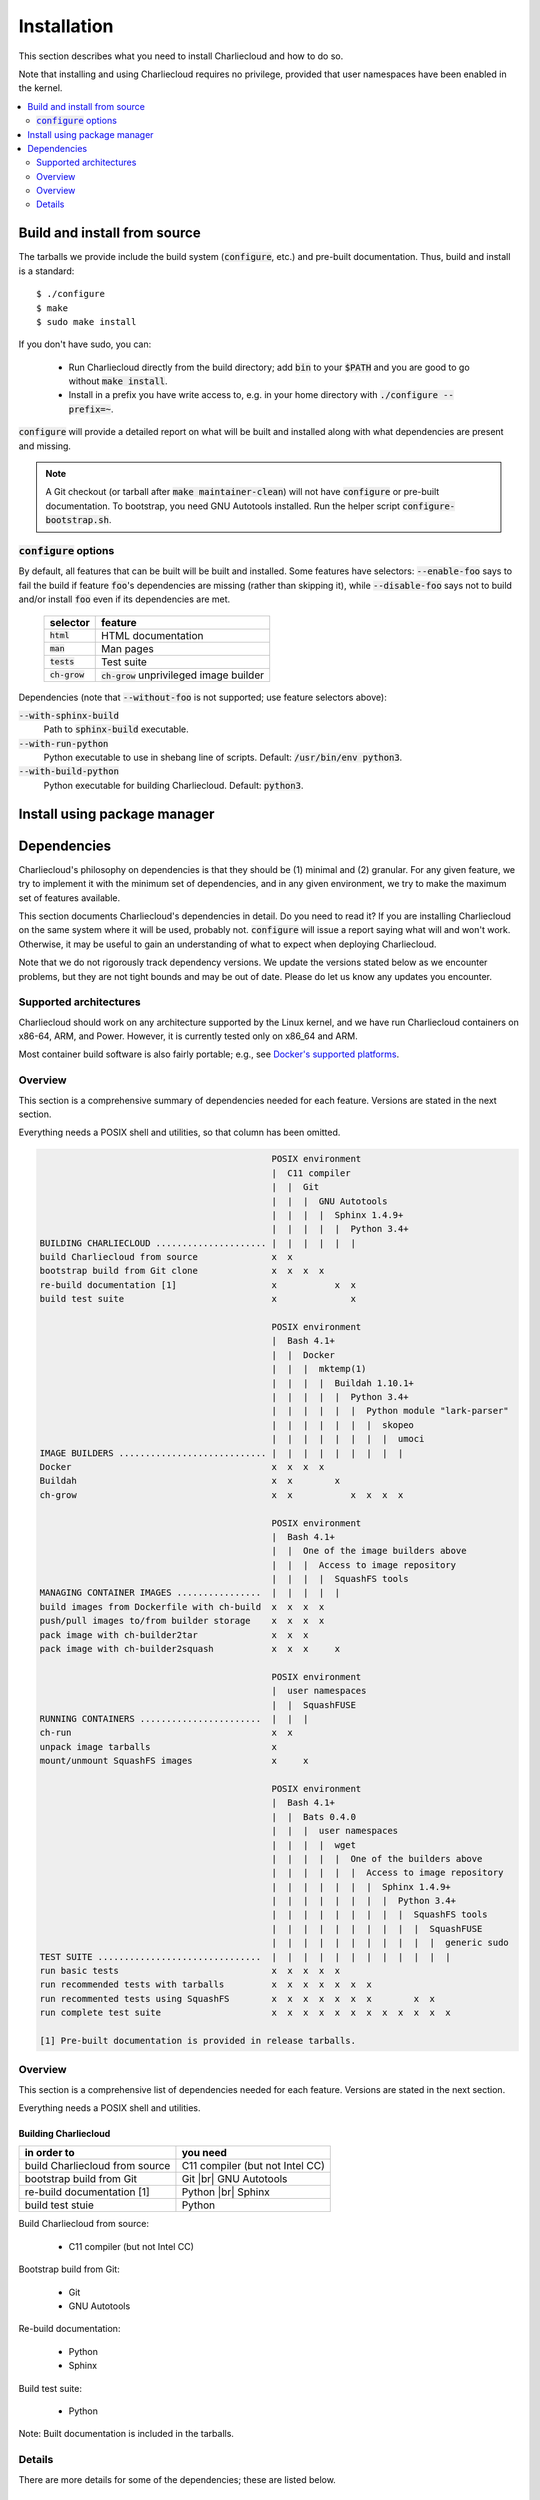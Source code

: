 Installation
************

This section describes what you need to install Charliecloud and how to do so.

Note that installing and using Charliecloud requires no privilege, provided
that user namespaces have been enabled in the kernel.

.. contents::
   :depth: 2
   :local:


Build and install from source
=============================

The tarballs we provide include the build system (:code:`configure`, etc.) and
pre-built documentation. Thus, build and install is a standard::

  $ ./configure
  $ make
  $ sudo make install

If you don't have sudo, you can:

  * Run Charliecloud directly from the build directory; add :code:`bin` to
    your :code:`$PATH` and you are good to go without :code:`make install`.

  * Install in a prefix you have write access to, e.g. in your home directory
    with :code:`./configure --prefix=~`.

:code:`configure` will provide a detailed report on what will be built and
installed along with what dependencies are present and missing.

.. note::

   A Git checkout (or tarball after :code:`make maintainer-clean`) will not
   have :code:`configure` or pre-built documentation. To bootstrap, you need
   GNU Autotools installed. Run the helper script
   :code:`configure-bootstrap.sh`.

:code:`configure` options
-------------------------

.. todo:: I wonder if we should remove this section in favor of
          :code:`./configure --help`?

By default, all features that can be built will be built and installed. Some
features have selectors: :code:`--enable-foo` says to fail the build if
feature :code:`foo`'s dependencies are missing (rather than skipping it),
while :code:`--disable-foo` says not to build and/or install :code:`foo` even
if its dependencies are met.

  ===============  ==========================================
  selector         feature
  ===============  ==========================================
  :code:`html`     HTML documentation
  :code:`man`      Man pages
  :code:`tests`    Test suite
  :code:`ch-grow`  :code:`ch-grow` unprivileged image builder
  ===============  ==========================================

Dependencies (note that :code:`--without-foo` is not supported; use feature
selectors above):

:code:`--with-sphinx-build`
  Path to :code:`sphinx-build` executable.

:code:`--with-run-python`
  Python executable to use in shebang line of scripts. Default:
  :code:`/usr/bin/env python3`.

:code:`--with-build-python`
  Python executable for building Charliecloud. Default: :code:`python3`.


Install using package manager
=============================


Dependencies
============

Charliecloud's philosophy on dependencies is that they should be (1) minimal
and (2) granular. For any given feature, we try to implement it with the
minimum set of dependencies, and in any given environment, we try to make the
maximum set of features available.

This section documents Charliecloud's dependencies in detail. Do you need to
read it? If you are installing Charliecloud on the same system where it will
be used, probably not. :code:`configure` will issue a report saying what will
and won't work. Otherwise, it may be useful to gain an understanding of what
to expect when deploying Charliecloud.

Note that we do not rigorously track dependency versions. We update the
versions stated below as we encounter problems, but they are not tight bounds
and may be out of date. Please do let us know any updates you encounter.

Supported architectures
-----------------------

Charliecloud should work on any architecture supported by the Linux kernel,
and we have run Charliecloud containers on x86-64, ARM, and Power. However, it
is currently tested only on x86_64 and ARM.

Most container build software is also fairly portable; e.g., see `Docker's
supported platforms <https://docs.docker.com/install/#supported-platforms>`_.

Overview
--------

This section is a comprehensive summary of dependencies needed for each
feature. Versions are stated in the next section.

Everything needs a POSIX shell and utilities, so that column has been omitted.


.. todo::

   Two alternatives below on how to accomplish this table. Differences:

     #. ASCII art vs. real HTML table (using raw HTML block)
     #. Single table vs. multiple tables.

   This ASCII art is a clunky way to accomplish this table, but Sphinx/ReST
   don't provide a better way. Raw HTML block as above may be an alternative;
   for vertical header cells:
   https://stackoverflow.com/a/47245068
   https://stackoverflow.com/questions/33913304
   https://stackoverflow.com/questions/9434839


   I'm not convinced we need a table, though. It could be each of the
   following tables could be a section with a bullet list.

.. code-block:: none

                                               POSIX environment
                                               |  C11 compiler
                                               |  |  Git
                                               |  |  |  GNU Autotools
                                               |  |  |  |  Sphinx 1.4.9+
                                               |  |  |  |  |  Python 3.4+
   BUILDING CHARLIECLOUD ..................... |  |  |  |  |  |
   build Charliecloud from source              x  x
   bootstrap build from Git clone              x  x  x  x
   re-build documentation [1]                  x           x  x
   build test suite                            x              x

                                               POSIX environment
                                               |  Bash 4.1+
                                               |  |  Docker
                                               |  |  |  mktemp(1)
                                               |  |  |  |  Buildah 1.10.1+
                                               |  |  |  |  |  Python 3.4+
                                               |  |  |  |  |  |  Python module "lark-parser"
                                               |  |  |  |  |  |  |  skopeo
                                               |  |  |  |  |  |  |  |  umoci
   IMAGE BUILDERS ............................ |  |  |  |  |  |  |  |  |
   Docker                                      x  x  x  x
   Buildah                                     x  x        x
   ch-grow                                     x  x           x  x  x  x

                                               POSIX environment
                                               |  Bash 4.1+
                                               |  |  One of the image builders above
                                               |  |  |  Access to image repository
                                               |  |  |  |  SquashFS tools
   MANAGING CONTAINER IMAGES ................  |  |  |  |  |
   build images from Dockerfile with ch-build  x  x  x  x
   push/pull images to/from builder storage    x  x  x  x
   pack image with ch-builder2tar              x  x  x
   pack image with ch-builder2squash           x  x  x     x

                                               POSIX environment
                                               |  user namespaces
                                               |  |  SquashFUSE
   RUNNING CONTAINERS .......................  |  |  |
   ch-run                                      x  x
   unpack image tarballs                       x
   mount/unmount SquashFS images               x     x

                                               POSIX environment
                                               |  Bash 4.1+
                                               |  |  Bats 0.4.0
                                               |  |  |  user namespaces
                                               |  |  |  |  wget
                                               |  |  |  |  |  One of the builders above
                                               |  |  |  |  |  |  Access to image repository
                                               |  |  |  |  |  |  |  Sphinx 1.4.9+
                                               |  |  |  |  |  |  |  |  Python 3.4+
                                               |  |  |  |  |  |  |  |  |  SquashFS tools
                                               |  |  |  |  |  |  |  |  |  |  SquashFUSE
                                               |  |  |  |  |  |  |  |  |  |  |  generic sudo
   TEST SUITE ...............................  |  |  |  |  |  |  |  |  |  |  |  |
   run basic tests                             x  x  x  x  x
   run recommended tests with tarballs         x  x  x  x  x  x  x
   run recommented tests using SquashFS        x  x  x  x  x  x  x        x  x
   run complete test suite                     x  x  x  x  x  x  x  x  x  x  x  x

   [1] Pre-built documentation is provided in release tarballs.

.. todo::

   Problems with this table:

     #. Column headers not centered horizontally.

     #. Background colors not used helpfully (e.g. can we make the header rows
        gray and the rest white?).

     #. First column not frozen on scrolling.

   Assume these are fixed when evaluating.

.. raw:: html

  <style type="text/css">
    table.docutils {
      /* Work around alternating row colors. This only affects the even
         (white) rows. I couldn't find a way to make the odd rows white. */
      background-color: #f3f6f6;
    }
    table.docutils tr th {
      border: 1px solid #e1e4e5;  /* add missing <th> borders */
      text-align: left;
    }
    /* table.docutils tr td.lhead {
      position: absolute;
    } */
    table.docutils tr.rotate td {
      text-align: center;
      vertical-align: bottom;
    }
    table.docutils tr.rotate td span {
      /* https://stackoverflow.com/a/47245068/396038 */
      -ms-writing-mode: tb-rl;
      -webkit-writing-mode: vertical-rl;
      writing-mode: vertical-rl;
      transform: rotate(180deg);
      white-space: nowrap;
    }

  </style>
  <table class="docutils align-center">
  <tbody>
    <tr class="rotate">
      <td></td>

      <td><span>C11 compiler</span></td>
      <td><span>Git</span></td>
      <td><span>GNU Autotools</span></td>
      <td><span>Sphinx</span></td>
      <td><span>Python</span></td>

      <td><span>Bash</span></td>
      <td><span>Docker</span></td>
      <td><span>Buildah</span></td>
      <td><span>Python package “lark-parser”</span></td>
      <td><span>skopeo</span></td>
      <td><span>umoci</span></td>

      <td><span>One of the three image builders</span></td>
      <td><span>Access to image repository</span></td>
      <td><span>SquashFS tools</span></td>
      <td><span>user namespaces</span></td>
      <td><span>SquashFUSE</span></td>

      <td><span>Bats</span></td>
      <td><span>wget</span></td>
      <td><span>generic sudo</span></td>
    </tr>

    <tr>
      <th colspan=20>Building Charliecloud</th>
    </tr>
    <tr>
      <td class="lhead">build Charliecloud from source</td>

      <td>x</td>
      <td></td>
      <td></td>
      <td></td>
      <td></td>

      <td></td>
      <td></td>
      <td></td>
      <td></td>
      <td></td>
      <td></td>

      <td></td>
      <td></td>
      <td></td>
      <td></td>
      <td></td>

      <td></td>
      <td></td>
      <td></td>
    </tr>
    <tr>
      <td class="lhead">bootstrap build from Git clone</td>

      <td></td>
      <td>x</td>
      <td>x</td>
      <td></td>
      <td></td>

      <td></td>
      <td></td>
      <td></td>
      <td></td>
      <td></td>
      <td></td>

      <td></td>
      <td></td>
      <td></td>
      <td></td>
      <td></td>

      <td></td>
      <td></td>
      <td></td>
    </tr>
    <tr>
      <td class="lhead">re-build documentation</td>

      <td></td>
      <td></td>
      <td></td>
      <td>x</td>
      <td>x</td>

      <td></td>
      <td></td>
      <td></td>
      <td></td>
      <td></td>
      <td></td>

      <td></td>
      <td></td>
      <td></td>
      <td></td>
      <td></td>

      <td></td>
      <td></td>
      <td></td>
    </tr>
    <tr>
      <td class="lhead">build test suite</td>

      <td></td>
      <td></td>
      <td></td>
      <td></td>
      <td>x</td>

      <td></td>
      <td></td>
      <td></td>
      <td></td>
      <td></td>
      <td></td>

      <td></td>
      <td></td>
      <td></td>
      <td></td>
      <td></td>

      <td></td>
      <td></td>
      <td></td>
    </tr>

    <tr>
      <th colspan=20>Image builders</th>
    </tr>
    <tr>
      <td class="lhead">Docker</td>

      <td></td>
      <td></td>
      <td></td>
      <td></td>
      <td></td>

      <td>x</td>
      <td>x</td>
      <td></td>
      <td></td>
      <td></td>
      <td></td>

      <td></td>
      <td></td>
      <td></td>
      <td></td>
      <td></td>

      <td></td>
      <td></td>
      <td></td>
    </tr>
    <tr>
      <td class="lhead">Buildah</td>

      <td></td>
      <td></td>
      <td></td>
      <td></td>
      <td></td>

      <td>x</td>
      <td></td>
      <td>x</td>
      <td></td>
      <td></td>
      <td></td>

      <td></td>
      <td></td>
      <td></td>
      <td></td>
      <td></td>

      <td></td>
      <td></td>
      <td></td>
    </tr>
    <tr>
      <td class="lhead">ch-grow</td>

      <td></td>
      <td></td>
      <td></td>
      <td></td>
      <td>x</td>

      <td>x</td>
      <td></td>
      <td></td>
      <td>x</td>
      <td>x</td>
      <td>x</td>

      <td></td>
      <td></td>
      <td></td>
      <td></td>
      <td></td>

      <td></td>
      <td></td>
      <td></td>
    </tr>

    <tr>
      <th colspan=20>Preparing container images</th>
    </tr>
    <tr>
      <td class="lhead">build images from Dockerfile with <tt>ch-build</tt></td>

      <td></td>
      <td></td>
      <td></td>
      <td></td>
      <td></td>

      <td>x</td>
      <td></td>
      <td></td>
      <td></td>
      <td></td>
      <td></td>

      <td>x</td>
      <td>x</td>
      <td></td>
      <td></td>
      <td></td>

      <td></td>
      <td></td>
      <td></td>
    </tr>
    <tr>
      <td class="lhead">push/pull images to/from builder storage</td>

      <td></td>
      <td></td>
      <td></td>
      <td></td>
      <td></td>

      <td>x</td>
      <td></td>
      <td></td>
      <td></td>
      <td></td>
      <td></td>

      <td>x</td>
      <td>x</td>
      <td></td>
      <td></td>
      <td></td>

      <td></td>
      <td></td>
      <td></td>
    </tr>
    <tr>
      <td class="lhead">pack image with <tt>ch-builder2tar</tt></td>

      <td></td>
      <td></td>
      <td></td>
      <td></td>
      <td></td>

      <td>x</td>
      <td></td>
      <td></td>
      <td></td>
      <td></td>
      <td></td>

      <td>x</td>
      <td></td>
      <td></td>
      <td></td>
      <td></td>

      <td></td>
      <td></td>
      <td></td>
    </tr>
    <tr>
      <td class="lhead">pack image with <tt>ch-builder2squash</tt></td>

      <td></td>
      <td></td>
      <td></td>
      <td></td>
      <td></td>

      <td>x</td>
      <td></td>
      <td></td>
      <td></td>
      <td></td>
      <td></td>

      <td>x</td>
      <td></td>
      <td>x</td>
      <td></td>
      <td></td>

      <td></td>
      <td></td>
      <td></td>
    </tr>

    <tr>
      <th colspan=20>Running containers</th>
    </tr>
    <tr>
      <td class="lhead"><tt>ch-run</tt></td>

      <td></td>
      <td></td>
      <td></td>
      <td></td>
      <td></td>

      <td></td>
      <td></td>
      <td></td>
      <td></td>
      <td></td>
      <td></td>

      <td></td>
      <td></td>
      <td></td>
      <td>x</td>
      <td></td>

      <td></td>
      <td></td>
      <td></td>
    </tr>
    <tr>
      <td class="lhead">unpack image tarballs</td>

      <td></td>
      <td></td>
      <td></td>
      <td></td>
      <td></td>

      <td></td>
      <td></td>
      <td></td>
      <td></td>
      <td></td>
      <td></td>

      <td></td>
      <td></td>
      <td></td>
      <td></td>
      <td></td>

      <td></td>
      <td></td>
      <td></td>
    </tr>
    <tr>
      <td class="lhead">mount/unmount SquashFS images</td>

      <td></td>
      <td></td>
      <td></td>
      <td></td>
      <td></td>

      <td></td>
      <td></td>
      <td></td>
      <td></td>
      <td></td>
      <td></td>

      <td></td>
      <td></td>
      <td></td>
      <td></td>
      <td>x</td>

      <td></td>
      <td></td>
      <td></td>
    </tr>

    <tr>
      <th colspan=20>Running test suite</th>
    </tr>
    <tr>
      <td class="lhead">basic tests</td>

      <td></td>
      <td></td>
      <td></td>
      <td></td>
      <td></td>

      <td>x</td>
      <td></td>
      <td></td>
      <td></td>
      <td></td>
      <td></td>

      <td></td>
      <td></td>
      <td></td>
      <td>x</td>
      <td></td>

      <td>x</td>
      <td>x</td>
      <td></td>
    </tr>
    <tr>
      <td class="lhead">recommended tests using tarballs</td>

      <td></td>
      <td></td>
      <td></td>
      <td></td>
      <td></td>

      <td>x</td>
      <td></td>
      <td></td>
      <td></td>
      <td></td>
      <td></td>

      <td>x</td>
      <td>x</td>
      <td></td>
      <td>x</td>
      <td></td>

      <td>x</td>
      <td>x</td>
      <td></td>
    </tr>
    <tr>
      <td class="lhead">recommended tests using SquashFS</td>

      <td></td>
      <td></td>
      <td></td>
      <td></td>
      <td></td>

      <td>x</td>
      <td></td>
      <td></td>
      <td></td>
      <td></td>
      <td></td>

      <td>x</td>
      <td>x</td>
      <td>x</td>
      <td>x</td>
      <td>x</td>

      <td>x</td>
      <td>x</td>
      <td></td>
    </tr>
    <tr>
      <td class="lhead">complete test suite</td>

      <td></td>
      <td></td>
      <td></td>
      <td></td>
      <td></td>

      <td>x</td>
      <td></td>
      <td></td>
      <td></td>
      <td></td>
      <td></td>

      <td>x</td>
      <td>x</td>
      <td>x</td>
      <td>x</td>
      <td>x</td>

      <td>x</td>
      <td>x</td>
      <td>x</td>
    </tr>

  </tbody>
  </table>

Overview
--------

This section is a comprehensive list of dependencies needed for each feature.
Versions are stated in the next section.

Everything needs a POSIX shell and utilities.

Building Charliecloud
~~~~~~~~~~~~~~~~~~~~~

.. |br| raw:: html

   <br/>

.. list-table::
   :header-rows: 1

   * - in order to
     - you need

   * - build Charliecloud from source
     - C11 compiler (but not Intel CC)

   * - bootstrap build from Git
     - Git
       |br| GNU Autotools

   * - re-build documentation [1]
     - Python
       |br| Sphinx

   * - build test stuie
     - Python

Build Charliecloud from source:

  * C11 compiler (but not Intel CC)

Bootstrap build from Git:

  * Git
  * GNU Autotools

Re-build documentation:

  * Python
  * Sphinx

Build test suite:

  * Python

Note: Built documentation is included in the tarballs.

Details
-------

There are more details for some of the dependencies; these are listed below.

C11 compiler
~~~~~~~~~~~~

We test with GCC. Core team members use whatever version comes with their
distribution.

In principle, any C11 compiler should work. Please let us know any success or
failure reports.

Intel :code:`icc` is not supported because it links extra shared libraries
that our test suite can't deal with. See `PR #481
<https://github.com/hpc/charliecloud/pull/481>`_.

GNU Autotools
~~~~~~~~~~~~~

.. todo::

   Do we want to say anything here? What specifically do people need to
   install?

Sphinx
~~~~~~

We use Sphinx to build the documentation. Minimum version is 1.4.9, but we use
pretty close to current for building what's on the web.

Python
~~~~~~

Python minimum version is 3.4. We use it for scripts that would be really hard
to do in Bash, when we think Python is likely to be available.

Bash
~~~~

When Bash is needed, it's because:

  * Shell scripting is a lot easier in Bash than POSIX shell, so we use it for
    scripts applicable in contexts where it's very likely Bash is already
    available.

  * It is required by our testing framework, Bats.

Minimum version is Bash 4.1, because it has important bug fixes.

Docker
~~~~~~

We do not rigorously test which Docker versions work. We know that 1.7.1 does
not.

Our wrapper scripts for Docker expect to run the :code:`docker` command under
:code:`sudo`.

Security implications of Docker
...............................

Because Docker (a) makes installing random crap from the internet really easy
and (b) is easy to deploy insecurely, you should take care. Some of the
implications are below. This list should not be considered comprehensive nor a
substitute for appropriate expertise; adhere to your moral and institutional
responsibilities.

* **Docker equals root.** Anyone who can run the :code:`docker` command or
  interact with the Docker daemon can `trivially escalate to root
  <http://web.archive.org/web/20170614013206/http://www.reventlov.com/advisories/using-the-docker-command-to-root-the-host>`_.
  This is considered a feature.

  For this reason, don't create the :code:`docker` group, as this will allow
  passwordless, unlogged escalation for anyone in the group.

  Also, Docker runs container processes as root by default. In addition to
  being poor hygiene, this can be an escalation path, e.g. if you bind-mount
  host directories.

* **Docker alters your network configuration.** To see what it did::

    $ ifconfig    # note docker0 interface
    $ brctl show  # note docker0 bridge
    $ route -n

* **Docker installs services.** If you don't want the Docker service starting
  automatically at boot, e.g.::

    $ systemctl is-enabled docker
    enabled
    $ systemctl disable docker
    $ systemctl is-enabled docker
    disabled

Configuring for a proxy
.......................

By default, Docker does not work if you have a proxy, and it fails in two
different ways.

The first problem is that Docker itself must be told to use a proxy. This
manifests as::

  $ sudo docker run hello-world
  Unable to find image 'hello-world:latest' locally
  Pulling repository hello-world
  Get https://index.docker.io/v1/repositories/library/hello-world/images: dial tcp 54.152.161.54:443: connection refused

If you have a systemd system, the `Docker documentation
<https://docs.docker.com/engine/admin/systemd/#http-proxy>`_ explains how to
configure this. If you don't have a systemd system, then
:code:`/etc/default/docker` might be the place to go?

The second problem is that programs executed during build (:code:`RUN`
instructions) need to know about the proxy as well. This manifests as images
failing to build because they can't download stuff from the internet.

The fix is to set the proxy variables in your environment, e.g.::

  export HTTP_PROXY=http://proxy.example.com:8088
  export http_proxy=$HTTP_PROXY
  export HTTPS_PROXY=$HTTP_PROXY
  export https_proxy=$HTTP_PROXY
  export ALL_PROXY=$HTTP_PROXY
  export all_proxy=$HTTP_PROXY
  export NO_PROXY='localhost,127.0.0.1,.example.com'
  export no_proxy=$NO_PROXY

You also need to teach :code:`sudo` to retain them. Add the following to
:code:`/etc/sudoers`::

  Defaults env_keep+="HTTP_PROXY http_proxy HTTPS_PROXY https_proxy ALL_PROXY all_proxy NO_PROXY no_proxy"

Because different programs use different subsets of these variables, and to
avoid a situation where some things work and others don't, the Charliecloud
test suite will fail if some but not all of the above variables are set.

Buildah
~~~~~~~

Minimum Buildah is v1.10.1.

Charliecloud uses Buildah's "rootless" mode and :code:`ignore-chown-errors`
storage configuration for a fully unprivileged workflow with no sudo and no
setuid binaries. Note that in this mode, images in Buildah internal storage
will have all user and group ownership flattened to UID/GID 0.

If you prefer a privileged workflow, Charliecloud can also use Buildah with
setuid helpers :code:`newuidmap` and :code:`newgidmap`. This will not remap
ownership.

To configure Buildah in rootless mode, make sure your config files are in
:code:`~/.config/containers` and they are correct. Particularly if your system
also has configuration in :code:`/etc/containers`, problems can be very hard
to diagnose.

.. For example, with different mistakes in
   :code:`~/.config/containers/storage.conf` and
   :code:`/etc/containers/storage.conf` present or absent, and all in rootless
   mode, we have seen various combinations of:

     * error messages about configuration
     * error messages about :code:`lchown`
     * using :code:`storage.conf` from :code:`/etc/containers` instead of
       :code:`~/.config/containers`
     * using default config documented for rootless
     * using default config documented for rootful
     * exiting zero
     * exiting non-zero
     * completing the build
     * not completing the build

   We assume this will be straightened out over time, but for the time being,
   if you encounter strange problems with Buildah, check that your config
   resides only in :code:`~/.config/containers` and is correct.

Python package "lark-parser"
~~~~~~~~~~~~~~~~~~~~~~~~~~~~

PyPI has two incompatible packages that provide the module :code:`lark`,
"`lark-parser <https://pypi.org/project/lark-parser/>`_" and "lark". You want
"lark-parser".

skopeo
~~~~~~

.. todo:: Do we have anything to say about installing `skopeo
          <https://github.com/containers/skopeo>`_?

umoci
~~~~~

.. todo:: Do we have anything to say about intsalling `umoci
          <https://github.com/openSUSE/umoci>`_?

One of the image builders
~~~~~~~~~~~~~~~~~~~~~~~~~

.. todo:: Do we have anything to say here???

Access to image repository
~~~~~~~~~~~~~~~~~~~~~~~~~~

:code:`FROM` instructions in Dockerfiles and image pushing/pulling require
access to an image repository and configuring the builder for that repository.
Options include:

  * `Docker Hub <https://hub.docker.com>`_, or other public repository such as
    `gitlab.com <https://gitlab.com>`_ or NVIDIA's `NCG container registry
    <https://ngc.nvidia.com>`_.

  * A private Docker-compatible registry, such as a private Docker Hub or
    GitLab instance.

  * Filesystem directory, for builders that support this (e.g.,
    :code:`ch-grow`).

SquashFS
~~~~~~~~

The SquashFS workflow requires `SquashFS Tools
<https://github.com/plougher/squashfs-tools>`_ and/or `SquashFUSE
<https://github.com/vasi/squashfuse>`_. Note that distribution packages of
SquashFUSE often provide only the "high level" executables; the "low level"
executables have better performance. These can be installed from source on any
distribution.

User namespaces
~~~~~~~~~~~~~~~

In order to enable `user namespaces <https://lwn.net/Articles/531114/>`_, you
need a vaguely recent Linux kernel with the feature compiled in and active.

Some distributions need configuration changes to enable user namespaces. For
example:

* Debian Stretch `needs sysctl <https://superuser.com/a/1122977>`_
  :code:`kernel.unprivileged_userns_clone=1`.

* RHEL/CentOS 7.4 and 7.5 need both a `kernel command line option and a sysctl <https://access.redhat.com/documentation/en-us/red_hat_enterprise_linux_atomic_host/7/html-single/getting_started_with_containers/#user_namespaces_options>`_.
  *Important note:* Docker does not work with user namespaces, so skip step 4
  of the Red Hat instructions, i.e., don't add :code:`--userns-remap` to the
  Docker configuration (see `issue #97
  <https://github.com/hpc/charliecloud/issues/97>`_).

Bats
~~~~

Bats ("Bash Automated Testing System") is a test framework for tests written
as Bash shell scripts.

`Upstream Bats <https://github.com/sstephenson/bats>`_ is unmaintained, but
widely available. Both version 0.4.0, which tends to be in distributions, and
upstream master branch (commit 0360811) should work.

There is a maintained fork called `Bats-core
<https://github.com/bats-core/bats-core>`_, but we have not yet tried it.
Patches welcome!

Wget
~~~~

Wget is used to demonstrate building an image without a builder (the main test
image used to exercise Charliecloud itself).

Generic sudo
~~~~~~~~~~~~

Privilege escalation via sudo is used in the test suite to:

  * Prepare fixture directories for testing filesystem permissions enforcement.
  * Test :code:`ch-run`'s behavior under different ownership scenarios.

(Note that Charliecloud also uses :code:`sudo docker`; see above.)
